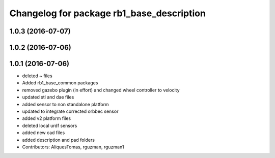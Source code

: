 ^^^^^^^^^^^^^^^^^^^^^^^^^^^^^^^^^^^^^^^^^^
Changelog for package rb1_base_description
^^^^^^^^^^^^^^^^^^^^^^^^^^^^^^^^^^^^^^^^^^

1.0.3 (2016-07-07)
------------------

1.0.2 (2016-07-06)
------------------

1.0.1 (2016-07-06)
------------------
* deleted ~ files
* Added rb1_base_common packages
* removed gazebo plugin (in effort) and changed wheel controller to velocity
* updated stl and dae files
* added sensor to non standalone platform
* updated to integrate corrected orbbec sensor
* added v2 platform files
* deleted local urdf sensors
* added new cad files
* added description and pad folders
* Contributors: AliquesTomas, rguzman, rguzman1
